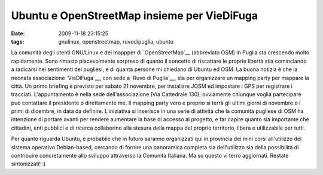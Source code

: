 Ubuntu e OpenStreetMap insieme per VieDiFuga
============================================

:date: 2009-11-18 23:15:25
:tags: gnulinux, openstreetmap, ruvodipuglia, ubuntu

La comunità degli utenti GNU/Linux e dei mappper di
`OpenStreetMap`__ (abbreviato OSM) in
Puglia sta crescendo molto rapidamente. Sono rimasto piacevolmente
sorpreso di quanto il concetto di riscattare le proprie libertà stia
cominciando a radicarsi nei sentimenti dei pugliesi, e di quanta persone
mi chiedano di Ubuntu ed OSM. La buona notizia è che la neonata
associazione `VieDiFuga`__, con sede a `Ruvo di Puglia`__, sta per
organizzare un mapping party per mappare la città. Un primo briefing è
previsto per sabato 21 novembre, per installare JOSM ed impostare i GPS
per registrare i tracciati. L'appuntamento è nella sede
dell'associazione (Via Cattedrale 130); ovviamente chiunque voglia
partecipare può contattare il presidente o direttamente me. Il mapping
party vero e proprio si terrà gli ultimi giorni di novembre o i primi di
dicembre, in data da definire. L'iniziativa si inserisce in una serie di
attività che la comunità pugliese di OSM ha intenzione di portare avanti
per rendere aumentare la base di accesso al progetto, e far capire
quanto sia importante che cittadini, enti pubblici e di ricerca
collaborino alla stesura della mappa del proprio territorio, libera e
utilizzabile per tutti.

Per quanto riguarda Ubuntu, è probabile che in futuro saranno
organizzati qui in provincia dei mini corsi all'utilizzo del sistema
operativo Debian-based, cercando di fornire una panoramica completa sia
dell'utilizzo sia della possibilità di contribuire concretamente allo
sviluppo attraverso la Comunità Italiana. Ma su questo vi terrò
aggiornati. Restate sintonizzati! :)

.. _OpenStreetMap: http://www.openstreetmap.org
.. _VieDiFuga: http://www.viedifuga.it
.. _Ruvo di Puglia: http://it.wikipedia.org/wiki/Ruvo_di_puglia
